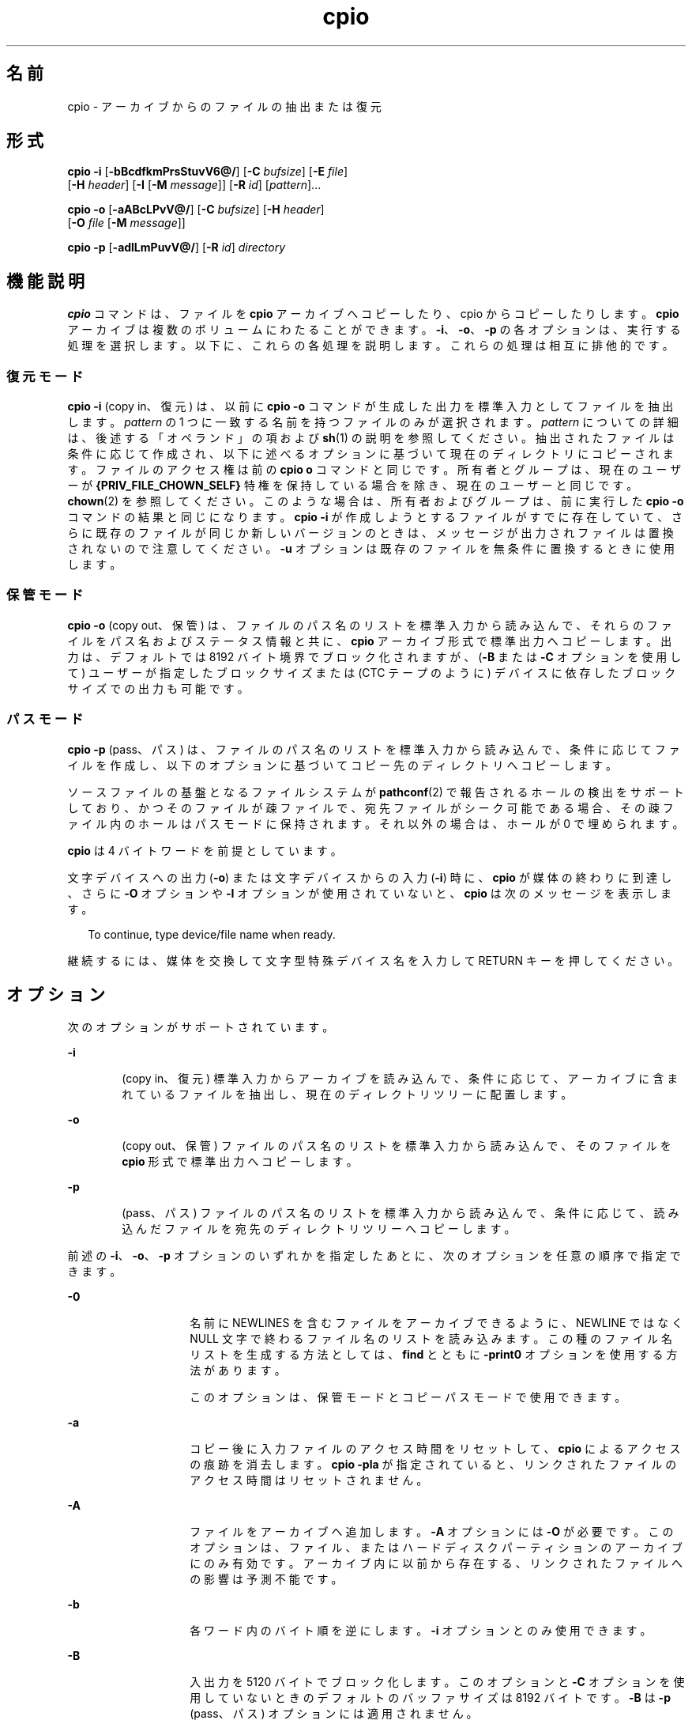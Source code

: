 '\" te
.\" Copyright 1989 AT&T
.\" Copyright (c) 2009, 2011, Oracle and/or its affiliates. All rights reserved.
.\" Portions Copyright (c) 1992, X/Open Company Limited All Rights Reserved
.\" Sun Microsystems, Inc. gratefully acknowledges The Open Group for permission to reproduce portions of its copyrighted documentation. Original documentation from The Open Group can be obtained online at http://www.opengroup.org/bookstore/.
.\" The Institute of Electrical and Electronics Engineers and The Open Group, have given us permission to reprint portions of their documentation. In the following statement, the phrase "this text" refers to portions of the system documentation. Portions of this text are reprinted and reproduced in electronic form in the Sun OS Reference Manual, from IEEE Std 1003.1, 2004 Edition, Standard for Information Technology -- Portable Operating System Interface (POSIX), The Open Group Base Specifications Issue 6, Copyright (C) 2001-2004 by the Institute of Electrical and Electronics Engineers, Inc and The Open Group. In the event of any discrepancy between these versions and the original IEEE and The Open Group Standard, the original IEEE and The Open Group Standard is the referee document. The original Standard can be obtained online at http://www.opengroup.org/unix/online.html. This notice shall appear on any product containing this material.
.TH cpio 1 "2011 年 7 月 7 日" "SunOS 5.11" "ユーザーコマンド"
.SH 名前
cpio \- アーカイブからのファイルの抽出または復元
.SH 形式
.LP
.nf
\fBcpio\fR \fB-i\fR [\fB-bBcdfkmPrsStuvV6@/\fR] [\fB-C\fR \fIbufsize\fR] [\fB-E\fR \fIfile\fR] 
     [\fB-H\fR \fIheader\fR] [\fB-I\fR \fI\fR [\fB-M\fR \fImessage\fR]] [\fB-R\fR \fIid\fR] [\fIpattern\fR]...
.fi

.LP
.nf
\fBcpio\fR \fB-o\fR [\fB-aABcLPvV@/\fR] [\fB-C\fR \fIbufsize\fR] [\fB-H\fR \fIheader\fR] 
     [\fB-O\fR \fIfile\fR [\fB-M\fR \fImessage\fR]]
.fi

.LP
.nf
\fBcpio\fR \fB-p\fR [\fB-adlLmPuvV@/\fR] [\fB-R\fR \fIid\fR] \fIdirectory\fR
.fi

.SH 機能説明
.sp
.LP
\fBcpio\fR コマンドは、ファイルを \fBcpio\fR アーカイブへコピーしたり、cpio からコピーしたりします。\fBcpio\fR アーカイブは複数のボリュームにわたることができます。\fB-i\fR、\fB-o\fR、\fB-p\fR の各オプションは、実行する処理を選択します。以下に、これらの各処理を説明します。これらの処理は相互に排他的です。
.SS "復元モード"
.sp
.LP
\fBcpio\fR \fB-i\fR (copy in、復元) は、以前に \fBcpio\fR \fB-o\fR コマンドが生成した出力を標準入力としてファイルを抽出します。\fIpattern\fR の 1 つに一致する名前を持つファイルのみが選択されます。\fIpattern\fR についての詳細は、後述する「オペランド」の項および \fBsh\fR(1) の説明を参照してください。抽出されたファイルは条件に応じて作成され、以下に述べるオプションに基づいて現在のディレクトリにコピーされます。ファイルのアクセス権は前の \fBcpio o\fR コマンドと同じです。所有者とグループは、現在のユーザーが \fB{PRIV_FILE_CHOWN_SELF}\fR 特権を保持している場合を除き、現在のユーザーと同じです。\fBchown\fR(2) を参照してください。このような場合は、所有者およびグループは、前に実行した \fBcpio -o\fR コマンドの結果と同じになります。\fBcpio\fR \fB-i\fR が作成しようとするファイルがすでに存在していて、さらに既存のファイルが同じか新しいバージョンのときは、メッセージが出力されファイルは置換されないので注意してください。\fB\fR\fB\fR\fB-u\fR オプションは既存のファイルを無条件に置換するときに使用します。
.SS "保管モード"
.sp
.LP
\fBcpio\fR \fB-o\fR (copy out、保管) は、ファイルのパス名のリストを標準入力から読み込んで、それらのファイルをパス名およびステータス情報と共に、\fBcpio\fR アーカイブ形式で標準出力へコピーします。出力は、デフォルトでは 8192 バイト境界でブロック化されますが、(\fB-B\fR または \fB-C\fR オプションを使用して) ユーザーが指定したブロックサイズまたは (CTC テープのように) デバイスに依存したブロックサイズでの出力も可能です。
.SS "パスモード"
.sp
.LP
\fBcpio\fR \fB-p\fR (pass、パス) は、ファイルのパス名のリストを標準入力から読み込んで、条件に応じてファイルを作成し、以下のオプションに基づいてコピー先のディレクトリへコピーします。
.sp
.LP
ソースファイルの基盤となるファイルシステムが \fBpathconf\fR(2) で報告されるホールの検出をサポートしており、かつそのファイルが疎ファイルで、宛先ファイルがシーク可能である場合、その疎ファイル内のホールはパスモードに保持されます。それ以外の場合は、ホールが 0 で埋められます。
.sp
.LP
\fBcpio\fR は 4 バイトワードを前提としています。
.sp
.LP
文字デバイスへの出力 (\fB-o\fR) または文字デバイスからの入力 (\fB-i\fR) 時に、\fBcpio\fR が媒体の終わりに到達し、さらに \fB-O\fR オプションや \fB-I\fR オプションが使用されていないと、\fBcpio\fR は次のメッセージを表示します。
.sp
.in +2
.nf
To continue, type device/file name when ready.
.fi
.in -2
.sp

.sp
.LP
継続するには、媒体を交換して文字型特殊デバイス名を入力して RETURN キーを押してください。
.SH オプション
.sp
.LP
次のオプションがサポートされています。
.sp
.ne 2
.mk
.na
\fB\fB-i\fR\fR
.ad
.RS 6n
.rt  
(copy in、復元) 標準入力からアーカイブを読み込んで、条件に応じて、アーカイブに含まれているファイルを抽出し、現在のディレクトリツリーに配置します。
.RE

.sp
.ne 2
.mk
.na
\fB\fB-o\fR\fR
.ad
.RS 6n
.rt  
(copy out、保管) ファイルのパス名のリストを標準入力から読み込んで、そのファイルを \fBcpio\fR 形式で標準出力へコピーします。
.RE

.sp
.ne 2
.mk
.na
\fB\fB-p\fR\fR
.ad
.RS 6n
.rt  
(pass、パス) ファイルのパス名のリストを標準入力から読み込んで、条件に応じて、読み込んだファイルを宛先のディレクトリツリーへコピーします。
.RE

.sp
.LP
前述の \fB-i\fR、\fB-o\fR、\fB-p\fR オプションのいずれかを指定したあとに、次のオプションを任意の順序で指定できます。
.sp
.ne 2
.mk
.na
\fB\fB-0\fR \fR
.ad
.RS 14n
.rt  
名前に NEWLINES を含むファイルをアーカイブできるように、NEWLINE ではなく NULL 文字で終わるファイル名のリストを読み込みます。この種のファイル名リストを生成する方法としては、\fBfind\fR とともに \fB-print0\fR オプションを使用する方法があります。 
.sp
このオプションは、保管モードとコピーパスモードで使用できます。
.RE

.sp
.ne 2
.mk
.na
\fB\fB-a\fR\fR
.ad
.RS 14n
.rt  
コピー後に入力ファイルのアクセス時間をリセットして、\fBcpio\fR によるアクセスの痕跡を消去します。\fBcpio\fR \fB-pla\fR が指定されていると、リンクされたファイルのアクセス時間はリセットされません。
.RE

.sp
.ne 2
.mk
.na
\fB\fB-A\fR\fR
.ad
.RS 14n
.rt  
ファイルをアーカイブへ追加します。\fB-A\fR オプションには \fB-O\fR が必要です。このオプションは、ファイル、またはハードディスクパーティションのアーカイブにのみ有効です。アーカイブ内に以前から存在する、リンクされたファイルへの影響は予測不能です。
.RE

.sp
.ne 2
.mk
.na
\fB\fB-b\fR\fR
.ad
.RS 14n
.rt  
各ワード内のバイト順を逆にします。\fB-i\fR オプションとのみ使用できます。
.RE

.sp
.ne 2
.mk
.na
\fB\fB-B\fR\fR
.ad
.RS 14n
.rt  
入出力を 5120 バイトでブロック化します。このオプションと \fB-C\fR オプションを使用していないときのデフォルトのバッファサイズは 8192 バイトです。\fB-B\fR は \fB-p\fR (pass、パス) オプションには適用されません。
.RE

.sp
.ne 2
.mk
.na
\fB\fB-c\fR\fR
.ad
.RS 14n
.rt  
可搬性のために、\fBASCII\fR 文字形式でヘッダー情報を読み書きします。このヘッダー形式に関して\fBユーザー ID\fR または\fBグループ ID\fR の制限はありません。SVR4 をベースとしたマシン間ではこのオプションを使用してください。また種類が不明なマシン間では \fB-H\fR \fBodc\fR オプションを使用してください。\fB-c\fR オプションは、SVR4 ベースのシステムでだけサポートされている拡張デバイス番号を使うことを意味しています。SunOS 4 または Interactive UNIX と、Solaris 2.6 オペレーティング環境またはその互換バージョンとの間でファイルを転送する場合は、\fB-H\fR \fBodc\fR を使用してください。
.RE

.sp
.ne 2
.mk
.na
\fB\fB-C\fR \fIbufsize\fR\fR
.ad
.RS 14n
.rt  
入出力を \fIbufsize\fR 単位でブロック化します。\fIbufsize\fR は正の整数で置き換えられます。このオプションと \fB-B\fR オプションを使用していないときのデフォルトのバッファサイズは 8192 バイトです。\fB-C\fR は \fB-p\fR (pass、パス) オプションには適用されません。
.RE

.sp
.ne 2
.mk
.na
\fB\fB-d\fR\fR
.ad
.RS 14n
.rt  
必要に応じてディレクトリを作成します。
.RE

.sp
.ne 2
.mk
.na
\fB\fB-E\fR \fIfile\fR\fR
.ad
.RS 14n
.rt  
アーカイブから抽出するファイル名のリストを含む (1 行 1 ファイル名の) 入力ファイル (\fIfile\fR) を指定します。
.RE

.sp
.ne 2
.mk
.na
\fB\fB-f\fR\fR
.ad
.RS 14n
.rt  
\fIpattern\fR で指定されたものを除くすべてのファイルを抽出します。\fIpattern\fR については「オペランド」の項を参照してください。
.RE

.sp
.ne 2
.mk
.na
\fB\fB-H\fR \fIheader\fR\fR
.ad
.RS 14n
.rt  
\fIheader\fR 形式でヘッダー情報を読み書きします。コピー先とコピー元のマシンが異なるタイプのときは常にこのオプション (または \fB-c\fR オプション) を使用してください。このオプションは、\fB-c\fR および \fB-6\fR と同時には使用できません。
.sp
\fIheader\fR として有効な値は以下のとおりです。
.sp
.ne 2
.mk
.na
\fB\fBbar\fR\fR
.ad
.RS 21n
.rt  
 \fBbar\fR ヘッダーと形式。\fB-i\fR オプション (読み取り専用) とのみ使用されます。
.RE

.sp
.ne 2
.mk
.na
\fB\fBcrc\fR | \fBCRC\fR\fR
.ad
.RS 21n
.rt  
\fB拡張デバイス番号とファイル単位のチェックサムを持った ASCII ヘッダー。\fRこのヘッダー形式に関して\fBユーザー ID\fR または\fBグループ ID\fR の制限はありません。
.RE

.sp
.ne 2
.mk
.na
\fB\fBodc\fR\fR
.ad
.RS 21n
.rt  
\fBスモールデバイス番号を持った ASCII ヘッダー。\fRこれは IEEE/P1003 データ交換標準による cpio のヘッダーと形式です。他のヘッダー形式と比べて、最も幅広い可搬性を提供します。POSIX に準拠したシステム間でファイル転送を行う場合の公式の形式です (\fBstandards\fR(5) を参照)。SunOS 4 または Interactive UNIX と通信する場合には、この形式を使用してください。このヘッダー形式では、ヘッダーに\fBユーザー ID\fR と\fBグループ ID\fR を最大 262143 まで格納できます。
.RE

.sp
.ne 2
.mk
.na
\fB\fBtar\fR または \fBTAR\fR\fR
.ad
.RS 21n
.rt  
\fBtar\fR ヘッダーと形式。これは 2097151 までの\fBユーザー ID\fR と\fBグループ ID\fR を格納できる、古い \fBtar\fR ヘッダー形式です。\fB-i\fR オプションと一緒に使用して、古い形式のアーカイブを読み込むためにのみ用意されています。
.sp
このアーカイブ形式を \fB-o\fR オプションと一緒に使用すると、"ustar" 形式を指定した場合と同じ効果が得られます。つまり、出力アーカイブは \fBustar\fR 形式になり、アーカイブの読み込みには \fB-H\fR \fBustar\fR を使用する必要があります。
.RE

.sp
.ne 2
.mk
.na
\fB\fBustar\fR | \fBUSTAR\fR\fR
.ad
.RS 21n
.rt  
IEEE/P1003 データ交換標準の tar ヘッダーと形式。このヘッダー形式では、ヘッダーに\fBユーザー ID\fR と\fBグループ ID\fR を最大 2097151 まで格納できます。
.RE

前述の制限よりも大きい\fBユーザー ID\fR および\fBグループ ID\fR を持つファイルは \fB60001\fR の\fBユーザー ID\fR および\fBグループ ID\fR で格納されます。大規模ファイル (8G バイト \(em 1G バイト) を転送するには、ヘッダー形式は \fBtar または TAR\fR、\fBustar または USTAR\fR、\fBodc\fR のいずれかのみを使用できます。
.RE

.sp
.ne 2
.mk
.na
\fB\fB-I\fR \fIfile\fR\fR
.ad
.RS 14n
.rt  
入力アーカイブとして、標準入力の代わりに \fIfile\fR の内容を読み込みます。\fIfile\fR が文字型特殊デバイスで、現在の媒体をすべて読み終えた場合、処理を続けるために媒体を交換して RETURN キーを押してください。このオプションは \fB-i\fR オプションとのみ使用できます。
.RE

.sp
.ne 2
.mk
.na
\fB\fB-k\fR\fR
.ad
.RS 14n
.rt  
破壊されたファイルヘッダーや I/O エラーを読み飛ばします。破壊されたりシーケンスが乱れたりした媒体からファイルをコピーしたい場合は、このオプションによって正常なヘッダーを持つファイルだけを読むことができます。ほかの \fBcpio\fR アーカイブを含む \fBcpio\fR アーカイブの場合、エラーが発生すると \fBcpio\fR は途中で終了できます。\fBcpio\fR はより小さいアーカイブのヘッダーである可能性のある次の正常なヘッダーを検索し、より小さいアーカイブのトレーラが見つかった時点で終了します。\fB-i\fR オプションとのみ使用してください。
.RE

.sp
.ne 2
.mk
.na
\fB\fB-l\fR\fR
.ad
.RS 14n
.rt  
パスモードでは、可能な場合は必ずリンク元とリンク先の間にハードリンクを作成します。\fB-L\fR オプションを同時に指定した場合は、シンボリックリンクによって参照されているファイルに対してハードリンクを作成します。そうでない場合は、シンボリックリンク自体に対してハードリンクを作成します。このオプションは、\fB-p\fR オプションとのみ使用してください。
.RE

.sp
.ne 2
.mk
.na
\fB\fB-L\fR\fR
.ad
.RS 14n
.rt  
シンボリックリンクをたどります。シンボリックリンクの宛先がディレクトリであった場合は、参照されているディレクトリを、そのリンクの名前で保存します。そうでない場合は、参照されているファイルを、そのリンクの名前で保存します。
.RE

.sp
.ne 2
.mk
.na
\fB\fB-m\fR\fR
.ad
.RS 14n
.rt  
以前のファイル更新時間を保持します。このオプションは、コピー中のディレクトリには無効です。 
.RE

.sp
.ne 2
.mk
.na
\fB\fB-M\fR \fImessage\fR\fR
.ad
.RS 14n
.rt  
メディア交換時の \fImessage\fR を定義します。オプション \fB-O\fR または \fB-I\fR を使用して、文字型特殊デバイスを指定しているときに、媒体の終わりに達したときに出力されるメッセージを定義します。次の媒体のシーケンス番号を表示するのに 1 つの \fB%d\fR を使用できます。\fI\fR
.RE

.sp
.ne 2
.mk
.na
\fB\fB-O\fR \fIfile\fR\fR
.ad
.RS 14n
.rt  
\fBcpio\fR の出力先を、標準出力から \fIfile\fR に変更します。\fIfile\fR が文字型特殊デバイスで現在の媒体が一杯のとき処理を継続するには、媒体を交換してキャリッジリターンを押してください。\fB-o\fR オプションとのみ使用できます。
.RE

.sp
.ne 2
.mk
.na
\fB\fB-P\fR\fR
.ad
.RS 14n
.rt  
\fBACL\fR を保持します。このオプションを出力用に使用した場合、既存の \fBACL\fR が、拡張属性以外のその他の属性とともに標準出力に書き込まれます。\fBACL\fR は、特殊なファイルタイプを持つ特殊ファイルとして作成されます。このオプションを入力用に使用した場合、\fBACL\fR は他の属性とともに標準入力から抽出されます。このオプションは特殊ファイルタイプを認識できます。\fBACL\fR を持つ \fBcpio\fR アーカイブを旧バージョンの \fBcpio\fR によって抽出した場合、エラーが発生することに注意してください。\fBACL\fR がすべてのシステムにサポートされているとはかぎらず、可搬性がないため、このオプションは \fB-c\fR オプションとともに使用しないでください。可搬性を保つために \fBASCII\fR ヘッダーを使用してください。
.RE

.sp
.ne 2
.mk
.na
\fB\fB-r\fR\fR
.ad
.RS 14n
.rt  
対話形式でファイル名を変更します。キャリッジリターンだけを押すと、そのファイルを飛ばします。"." と入力すると、元のパス名が使用されます。\fBcpio\fR \fB-p\fR とは使用できません。
.RE

.sp
.ne 2
.mk
.na
\fB\fB-R\fR \fIid\fR\fR
.ad
.RS 14n
.rt  
各ファイルの所有者とグループ情報をユーザー ID に再割り当てします(ID は \fBpasswd\fR データベース内の有効なログイン ID でなければなりません)。このオプションが有効なのは、ID が呼び出し元のユーザーまたはスーパーユーザーの場合だけです。「\fB注意事項\fR」 を参照してください。
.RE

.sp
.ne 2
.mk
.na
\fB\fB-s\fR\fR
.ad
.RS 14n
.rt  
各ハーフワード毎にバイトを交換します。
.RE

.sp
.ne 2
.mk
.na
\fB\fB-S\fR\fR
.ad
.RS 14n
.rt  
各ワード毎にハーフワードを交換します。
.RE

.sp
.ne 2
.mk
.na
\fB\fB-t\fR\fR
.ad
.RS 14n
.rt  
入力の内容を表示します。入力したファイルに拡張属性が含まれている場合は、それらの属性も表示します。ファイルは生成されません。\fB-t\fR と \fB-V\fR は同時には使用できません。
.RE

.sp
.ne 2
.mk
.na
\fB\fB-u\fR\fR
.ad
.RS 14n
.rt  
無条件にコピーを実行します。通常、古いファイルは同一名の新しいファイルを置換しませんが、古いディレクトリは新しいディレクトリを更新します。
.RE

.sp
.ne 2
.mk
.na
\fB\fB-v\fR\fR
.ad
.RS 14n
.rt  
冗長。ファイル名のリストと拡張属性の名前を出力します。\fB-t\fR オプションと一緒に使用すると \fBls\fR \fB-l\fR コマンドの出力のようになります (\fBls\fR(1) 参照)。
.RE

.sp
.ne 2
.mk
.na
\fB\fB-V\fR\fR
.ad
.RS 14n
.rt  
詳細表示。入力または出力した各ファイルの内容を完全に表示します。すべてのファイル名を表示せずに \fBcpio\fR が動作していることをユーザーが確認するときに便利です。
.RE

.sp
.ne 2
.mk
.na
\fB\fB-6\fR\fR
.ad
.RS 14n
.rt  
UNIX System Sixth Edition 形式のアーカイブ形式ファイルを処理します。\fB-i\fR オプションとのみ使用できます。このオプションは、\fB-c\fR および \fB-H\fR オプションと同時には使用できません。
.RE

.sp
.ne 2
.mk
.na
\fB\fB-@\fR\fR
.ad
.RS 14n
.rt  
拡張属性をアーカイブに含めます。デフォルトでは、\fBcpio\fR は拡張属性をアーカイブに含めません。このフラグを指定すると \fBcpio\fR は、アーカイブ内のファイルに拡張属性が存在するかどうかを検査し、存在する場合は、その拡張属性を通常のファイルと同様にアーカイブに含めます。拡張属性ファイルは、特殊なファイルタイプを持つ特殊ファイルとしてアーカイブに収められます。\fB-@\fR フラグをオプション \fB-i\fR または \fB-p\fR と一緒に使用すると、\fBcpio\fR は、拡張属性のデータを通常のファイルデータと一緒に復元します。拡張属性ファイルは、通常のファイルのデータの一部としてのみ抽出できます。拡張属性ファイルだけを明示的に抽出しようとすると無視されます。
.RE

.sp
.ne 2
.mk
.na
\fB\fB-/\fR\fR
.ad
.RS 14n
.rt  
拡張システム属性をアーカイブに含めます。デフォルトでは、\fBcpio\fR は拡張システム属性をアーカイブに含めません。このフラグを指定すると \fBcpio\fR は、アーカイブ内のファイルに拡張システム属性が存在するかどうかを検査し、存在する場合は、そのシステム属性を通常のファイルと同様にアーカイブに含めます。拡張属性ファイルは、特殊なファイルタイプを持つ特殊ファイルとしてアーカイブに収められます。\fB-/\fR フラグをオプション \fB-i\fR または \fB-p\fR と一緒に使用すると、\fBcpio\fR は、拡張システム属性のデータを通常のファイルデータと一緒に復元します。拡張システム属性ファイルは、通常のファイルのデータの一部としてのみ抽出できます。拡張属性ファイルだけを明示的に抽出しようとすると無視されます。
.RE

.SH オペランド
.sp
.LP
次のオペランドがサポートされています。
.sp
.ne 2
.mk
.na
\fB\fIdirectory\fR\fR
.ad
.RS 13n
.rt  
\fBcpio\fR \fB-p\fR の対象となる既存ディレクトリのパス名。
.RE

.sp
.ne 2
.mk
.na
\fB\fIpattern\fR\fR
.ad
.RS 13n
.rt  
パターンマッチング用の表現方法を利用した式。これはシェルがファイル名のパターンマッチングに利用する式 (\fBsh\fR(1) を参照) や正規表現に似たものです。以下に示すメタキャラクタが定義されています。
.sp
.ne 2
.mk
.na
\fB\fB*\fR\fR
.ad
.RS 9n
.rt  
空の文字列を含み、あらゆる文字列と一致します。
.RE

.sp
.ne 2
.mk
.na
\fB\fB?\fR\fR
.ad
.RS 9n
.rt  
任意の単一文字と一致します。
.RE

.sp
.ne 2
.mk
.na
\fB\fB[...]\fR\fR
.ad
.RS 9n
.rt  
括弧内のいずれか 1 文字を表します。2 つの文字を \(mi で区切って指定すると、システムのデフォルトの照合シーケンスに従ってその 2 文字の間のすべての文字 (2 文字自身も含む) と一致します。先頭の \fB[\fR の次の文字が ! である場合、\fB\fR結果は不確定です。
.RE

.sp
.ne 2
.mk
.na
\fB\fB!\fR\fR
.ad
.RS 9n
.rt  
!(感嘆符) は\fI否定\fRを表します。たとえば \fB!abc*\fR と指定すると、文字列 \fBabc\fR で始まるファイル名とは一致しません。
.RE

\fIpattern\fR 指定において、メタキャラクタ \fB?\fR、\fB*\fR、\fB[\fR\|. \|.\|.\fB]\fR はスラッシュ (\fB/\fR) と一致し、バックスラッシュ (\fB\e\fR) はエスケープと一致します。複数 \fIpattern\fR も指定可能で、\fIpattern\fR が何も指定されなければデフォルト値として \fB*\fR (すなわち、すべてのファイルを選択する) が採用されます。\fI\fR
.sp
各パターンは二重引用符で囲む必要があります。そうしないと、現在のディレクトリ内のファイルが使用されることがあります。
.RE

.SH 使用法
.sp
.LP
ファイルが 2 ギガバイト (2^31 バイト) 以上ある場合の \fBcpio\fR の動作については、\fBlargefile\fR(5) を参照してください。
.SH 使用例
.sp
.LP
以下に \fBcpio\fR の使用例を示します。
.LP
\fB例 1 \fR標準入力を使用する
.sp
.in +2
.nf
example% \fBls | cpio -oc > ../newfile\fR
.fi
.in -2
.sp

.sp
.LP
前述の例のように標準入力をパイプ経由で \fBcpio \fR\fB-o\fR に渡すと、ファイルがグループ化されて 1 つのアーカイブファイル (\fB\&../newfile\fR) にまとめられます。\fB-c\fR オプションは (\fB-H\fR オプションと同様に)、アーカイブファイルのほかのマシンとの互換性を保証します。ファイル名のリストをパイプ経由で \fBcpio\fR に渡すには、\fBls\fR(1) の代わりに \fBfind\fR(1)、\fBecho\fR(1)、\fBcat\fR(1) などを使用できます。ファイルではなくデバイスへ出力先を変更することもできます。

.LP
\fB例 2 \fRディレクトリにファイルを抽出する
.sp
.in +2
.nf
example% \fBcat newfile | cpio -icd "memo/a1" "memo/b*"\fR
.fi
.in -2
.sp

.sp
.LP
この例では、\fBcpio\fR \fB-i\fR は \fBcpio\fR \fB-o\fR の出力を使用して (\fBcat\fR を使用してパイプに渡している)、パターン (\fBmemo/a1\fR、\fBmemo/b*\fR) に一致するファイルを抽出します。さらに必要に応じて現在のディレクトリ下にディレクトリを作成し (\fB-d\fR オプション)、適切なディレクトリにファイルを格納します。\fB-c\fR オプションは互換性のあるヘッダーで入力ファイルが作成されているときに使用します。何もパターンを指定しないと、\fBnewfile\fR 内のすべてのファイルをディレクトリに格納します。

.LP
\fB例 3 \fR別のディレクトリにファイルをコピーまたはリンクする
.sp
.in +2
.nf
example% \fBfind . -depth -print | cpio -pdlmv newdir\fR
.fi
.in -2
.sp

.sp
.LP
この例では、\fBcpio\fR \fB-p\fR はパイプ経由でファイル名を読み込んで、それらのファイルを別のディレクトリ (\fBnewdir\fR) へコピーまたはリンク (\fB-l\fR オプション) します。\fB-d\fR オプションは必要に応じてディレクトリを作成します。\fB-m\fR オプションは変更時間を保持します。(\fBcpio\fR に渡すパス名を作成するには \fBfind\fR(1) の \fB-depth\fR オプションを使用してください。これによって読み取りのみが許可されたディレクトリ下にファイルを作成しようとするときに発生する問題を排除できます。)\fB\fRコピー先のディレクトリ \fBnewdir\fR が存在している必要があります。

.sp
.LP
\fBfind\fR と一緒に \fBcpio\fR を使用する場合、\fBcpio\fR のオプションに \fB-L\fR を使用しているときは \fBfind\fR のオプションに \fB-follow\fR を (逆の場合も同様) 使用してください。それ以外の場合、予期しない結果になります。
.sp
.LP
マルチリールアーカイブに対しては、古いボリュームのマウントを解除し、新しいボリュームをマウントし、さらに次の装置名を入力して (通常、最初のリールと同じ) 次のテープに引き継いでください。停止するには、RETURN キーを押すと \fBcpio\fR が終了します。
.SH 環境
.sp
.LP
\fBcpio\fR の実行に影響を与える次の環境変数の詳細については、\fBenviron\fR(5) を参照してください。\fBLC_COLLATE\fR、\fBLC_CTYPE\fR、\fBLC_MESSAGES\fR、\fBLC_TIME\fR、\fBTZ\fR、および \fBNLSPATH\fR。
.sp
.ne 2
.mk
.na
\fB\fBTMPDIR\fR\fR
.ad
.RS 10n
.rt  
\fBcpio\fR の一時ファイルは、デフォルトでは \fB/var/tmp\fR に作成されます。それ以外の場合は、\fBTMPDIR\fR で指定したディレクトリに作成されます。
.RE

.SH 終了ステータス
.sp
.LP
次の終了値が返されます。
.sp
.ne 2
.mk
.na
\fB\fB0\fR\fR
.ad
.RS 6n
.rt  
正常終了。
.RE

.sp
.ne 2
.mk
.na
\fB\fB>0\fR\fR
.ad
.RS 6n
.rt  
エラーが発生した。
.RE

.SH 属性
.sp
.LP
属性についての詳細は、マニュアルページの \fBattributes\fR(5) を参照してください。
.sp

.sp
.TS
tab() box;
cw(2.75i) |cw(2.75i) 
lw(2.75i) |lw(2.75i) 
.
属性タイプ属性値
_
使用条件system/core-os
_
CSI有効
_
インタフェースの安定性確実
.TE

.SH 関連項目
.sp
.LP
\fBar\fR(1), \fBcat\fR(1), \fBecho\fR(1), \fBfind\fR(1), \fBls\fR(1), \fBpax\fR(1), \fBsetfacl\fR(1), \fBsh\fR(1), \fBtar\fR(1), \fBchown\fR(2), \fBarchives.h\fR(3HEAD), \fBattributes\fR(5), \fBenviron\fR(5), \fBfsattr\fR(5), \fBlargefile\fR(5), \fBstandards\fR(5)
.SH 注意事項
.sp
.LP
\fBcpio\fR アーカイブで使用できるパス名の最大長は、そのアーカイブに含まれているヘッダータイプによって決まります。以下の表に、サポートされているヘッダータイプと、そのヘッダータイプで許可されている最大パス長を示します。
.sp

.sp
.TS
tab();
cw(1.83i) cw(1.83i) cw(1.83i) 
lw(1.83i) lw(1.83i) lw(1.83i) 
.
ヘッダータイプコマンド行オプション最大パス長
BINARY"\fB-o\fR"256
POSIX"\fB-oH\fR odc"256
ASCII"\fB-oc\fR"1023
CRC"\fB-oH\fR crc"1023
USTAR"\fB-oH\fR ustar"255
.TE

.sp
.LP
コマンド行オプション "\fB-o\fR \fB-H\fR \fBtar\fR" を指定した場合は、作成されるアーカイブのタイプは \fBUSTAR\fR になります。つまり、このアーカイブをコマンド行オプション "\fB-i\fR \fB- H\fR \fBtar\fR" を使用して読み込むとエラーが発生します。このアーカイブの読み込みには、コマンド行オプション "\fB-i\fR \fB-H\fR \fBustar\fR" を使用してください。"\fB-i\fR \fB-H\fR \fBtar\fR" オプションは、古い tar アーカイブ形式を読み込むためのものです。
.sp
.LP
選択されたヘッダー形式に対して\fBユーザー ID\fR または\fBグループ ID\fR が大きすぎるファイルについてはエラーメッセージが出力されます。\fBユーザー ID\fR または\fBグループ ID\fR のすべての値をサポートできるアーカイブを作成するには、\fB-H\fR \fBcrc\fR あるいは \fB-c\fR を使用してください。
.sp
.LP
スーパーユーザーだけが特殊ファイルをコピーできます。
.sp
.LP
512 バイトを 1 ブロックとみなします。
.sp
.LP
ファイルのアクセス権が \fB000\fR で、なんらかの文字データを持ち、さらにユーザーが root でない場合、そのファイルは保管または復元されません。
.sp
.LP
cpio が \fB{PRIV_FILE_CHOWN_SELF}\fR 特権を持つユーザーにより、そして特に \fB{_POSIX_CHOWN_RESTRICTED}\fR が有効でない (上書きされる場合を除き、この特権を事実上すべてのユーザーに許可する) システムに対して、復元モードまたはコピーパスモードで呼び出されると、抽出またはコピーされたファイルの所有者およびグループが、呼び出し元のユーザーとは異なる、元のアーカイブ済みファイルに指定されたものになる可能性があります。これはユーザーの意図した動作ではない可能性があります。\fB\fR\fB\fRユーザーの ID を指定した場合には、必要に応じ、\fB-R\fR オプションを指定することでファイルの所有権を保持できます。
.sp
.LP
ヘッダーに書かれている i ノード番号 (\fB/usr/include/archives.h\fR) は unsigned short (2 バイト) です。このため、この i ノード番号は \fB0\fR から \fB65535\fR までの値となります。ハードリンクされたファイルはこの i ノード番号の範囲に入る必要があります。これはベンダーが異なるマシン間で \fBcpio\fR アーカイブを移動する場合に問題となることがあります。
.sp
.LP
テープからハードディスクへファイルを 取り出したりコピーしたりする場合は、ハードディスクからテープへコピーした時と同じブロック化因数を使用してください。したがって、\fB-B\fR オプションまたは \fB-C\fR オプションを指定してください。
.sp
.LP
\fB-p\fR および \fB-o\fR の処理中は、標準入力上のファイルリストは、\fBcpio\fR によって一時ファイルに保存されます。
.sp
.LP
大規模ファイルに対しては、新しい \fBpax\fR(1) 形式とそれをサポートするコマンド (\fBtar\fR など) を使用する必要があります。現在、\fBcpio\fR コマンドは最新の POSIX 標準の一部でありませんので、\fBpax\fR の方が推奨されます。
